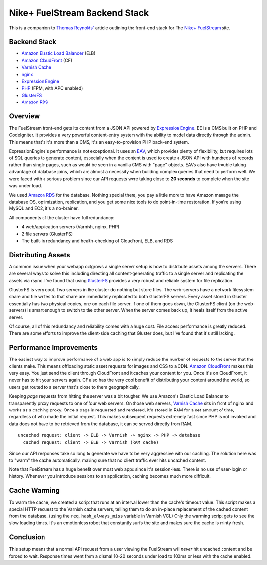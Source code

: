 Nike+ FuelStream Backend Stack
==============================

This is a companion to `Thomas Reynolds'`_ article outlining the front-end stack for The `Nike+ FuelStream`_ site.

Backend Stack
-------------
* `Amazon Elastic Load Balancer`_ (ELB)
* `Amazon CloudFront`_ (CF)
* `Varnish Cache`_
* nginx_
* `Expression Engine`_
* `PHP`_ (FPM, with APC enabled)
* `GlusterFS`_
* `Amazon RDS`_

Overview
--------
The FuelStream front-end gets its content from a JSON API powered by `Expression Engine`_. EE is a CMS built on PHP and CodeIgniter.
It provides a very powerful content-entry system with the ability to model data directly through the admin. This means that's
it's more than a CMS, it's an easy-to-provision PHP back-end system.

ExpressionEngine's performance is not exceptional. It uses an EAV_, which provides plenty of flexibility, but requires lots of
SQL queries to generate content, especially when the content is used to create a JSON API with hundreds of records rather than 
single pages, such as would be seen in a vanilla CMS with "page" objects. EAVs also have trouble taking advantage of database 
joins, which are almost a necessity when building complex queries that need to perform well. We were faced with a serious
problem since our API requests were taking close to **20 seconds** to complete when the site was under load.

We used `Amazon RDS`_ for the database. Nothing special there, you pay a little more to have Amazon manage the database OS, optimization, 
replication, and you get some nice tools to do point-in-time restoration. If you're using MySQL and EC2, it's a no-brainer.

All components of the cluster have full redundancy:

- 4 web/application servers (Varnish, nginx, PHP)
- 2 file servers (GlusterFS)
- The built-in redundancy and health-checking of Cloudfront, ELB, and RDS

Distributing Assets
-------------------
A common issue when your webapp outgrows a single server setup is how to distribute assets among the servers. There are several
ways to solve this including directing all content-generating traffic to a single server and replicating the assets via rsync. I've
found that using `GlusterFS`_ provides a very robust and reliable system for file replication.

GlusterFS is very cool.  Two servers in the cluster do nothing but store files. The web-servers have a network filesystem share and file writes
to that share are immediately replicated to both GlusterFS servers. Every asset stored in Gluster essentially has two physical copies, one
on each file server. If one of them goes down, the GlusterFS client (on the web-servers) is smart enough to switch to the other
server. When the server comes back up, it heals itself from the active server. 

Of course, all of this redundancy and reliability comes with a huge cost. File access performance is greatly reduced. There are some efforts to 
improve the client-side caching that Gluster does, but I've found that it's still lacking. 

Performance Improvements
------------------------
The easiest way to improve performance of a web app is to simply reduce the number of requests to the server that the clients
make. This means offloading static asset requests for images and CSS to a CDN.  `Amazon CloudFront`_ makes this very easy. You just send
the client through CloudFront and it caches your content for you. Once it's on CloudFront, it never has to hit your servers again. CF
also has the very cool benefit of distributing your content around the world, so users get routed to a server that's close to them
geographically.

Keeping *page* requests from hitting the server was a bit tougher. We use Amazon's Elastic Load Balancer to transparently proxy requests
to one of four web servers. On those web servers, `Varnish Cache`_ sits in front of nginx and works as a caching proxy. Once a page is requested
and rendered, it's stored in RAM for a set amount of time, regardless of who made the initial request. This makes subsequent requests extremely fast
since PHP is not invoked and data does not have to be retrieved from the database, it can be served directly from RAM.

:: 

    uncached request: client -> ELB -> Varnish -> nginx -> PHP -> database
      cached request: client -> ELB -> Varnish (RAM cache)

Since our API responses take so long to generate we have to be very aggressive with our caching.  The solution here was to "warm" the 
cache automatically, making sure that no client traffic ever hits uncached content.

Note that FuelStream has a huge benefit over most web apps since it's session-less. There is no use of user-login or history.
Whenever you introduce sessions to an application, caching becomes much more difficult.

Cache Warming
-------------
To warm the cache, we created a script that runs at an interval lower than the cache's timeout value. This script makes a special HTTP
request to the Varnish cache servers, telling them to do an in-place replacement of the cached content from the database. (using the ``req.hash_always_miss`` 
variable in Varnish VCL) Only the warming script gets to see the slow loading times. It's an emotionless robot that constantly 
surfs the site and makes sure the cache is minty fresh.

Conclusion
----------
This setup means that a normal API request from a user viewing the FuelStream will *never* hit uncached content and be forced to wait.
Response times went from a dismal 10-20 seconds under load to 100ms or less with the cache enabled.

.. _Thomas Reynolds': http://awardwinningfjords.com/2012/09/23/fuelstream.html
.. _Nike+ FuelStream: http://gameonworld.nike.com/#en_US/fuelstream
.. _Expression Engine: http://expressionengine.com/
.. _EAV: http://en.wikipedia.org/wiki/Entity%E2%80%93attribute%E2%80%93value_model
.. _Varnish Cache: https://www.varnish-cache.org/
.. _nginx: http://nginx.org/
.. _GlusterFS: http://www.gluster.org/
.. _Amazon CloudFront: http://aws.amazon.com/cloudfront/
.. _Amazon Elastic Load Balancer: http://aws.amazon.com/elasticloadbalancing/
.. _Amazon RDS: http://aws.amazon.com/rds/
.. _PHP: http://www.php.net/
